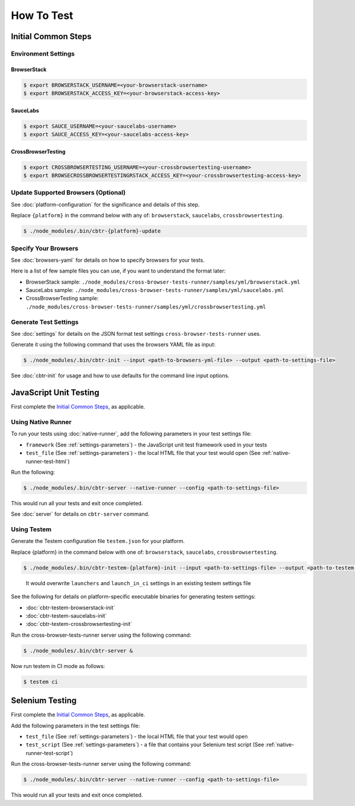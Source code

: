 How To Test
===========

Initial Common Steps
--------------------

Environment Settings
~~~~~~~~~~~~~~~~~~~~

BrowserStack
............

.. code:: bash

    $ export BROWSERSTACK_USERNAME=<your-browserstack-username>
    $ export BROWSERSTACK_ACCESS_KEY=<your-browserstack-access-key>

SauceLabs
.........

.. code:: bash

    $ export SAUCE_USERNAME=<your-saucelabs-username>
    $ export SAUCE_ACCESS_KEY=<your-saucelabs-access-key>

CrossBrowserTesting
...................

.. code:: bash

    $ export CROSSBROWSERTESTING_USERNAME=<your-crossbrowsertesting-username>
    $ export BROWSECROSSBROWSERTESTINGRSTACK_ACCESS_KEY=<your-crossbrowsertesting-access-key>

Update Supported Browsers (Optional)
~~~~~~~~~~~~~~~~~~~~~~~~~~~~~~~~~~~~

See :doc:`platform-configuration` for the significance and details of this step.

Replace ``{platform}`` in the command below with any of: ``browserstack``, ``saucelabs``, ``crossbrowsertesting``.

.. code:: bash

    $ ./node_modules/.bin/cbtr-{platform}-update

Specify Your Browsers
~~~~~~~~~~~~~~~~~~~~~

See :doc:`browsers-yaml` for details on how to specify browsers for your tests.

Here is a list of few sample files you can use, if you want to understand the format later:

-  BrowserStack sample:
   ``./node_modules/cross-browser-tests-runner/samples/yml/browserstack.yml``
-  SauceLabs sample:
   ``./node_modules/cross-browser-tests-runner/samples/yml/saucelabs.yml``
-  CrossBrowserTesting sample:
   ``./node_modules/cross-browser-tests-runner/samples/yml/crossbrowsertesting.yml``

Generate Test Settings
~~~~~~~~~~~~~~~~~~~~~~

See :doc:`settings` for details on the JSON format test settings ``cross-browser-tests-runner`` uses.

Generate it using the following command that uses the browsers YAML file as input:

.. code:: bash

    $ ./node_modules/.bin/cbtr-init --input <path-to-browsers-yml-file> --output <path-to-settings-file>

See :doc:`cbtr-init` for usage and how to use defaults for the command line input options.

JavaScript Unit Testing
-----------------------

First complete the `Initial Common Steps <#initial-common-steps>`__, as applicable.

Using Native Runner
~~~~~~~~~~~~~~~~~~~

To run your tests using :doc:`native-runner`, add the following parameters in your test settings file:

-  ``framework`` (See :ref:`settings-parameters`) - the JavaScript unit test framework used in your tests
-  ``test_file`` (See :ref:`settings-parameters`) - the local HTML file that your test would open (See :ref:`native-runner-test-html`)

Run the following:

.. code:: bash

    $ ./node_modules/.bin/cbtr-server --native-runner --config <path-to-settings-file>

This would run all your tests and exit once completed.

See :doc:`server` for details on ``cbtr-server`` command.

.. _how-to-test-using-testem:

Using Testem
~~~~~~~~~~~~

Generate the Testem configuration file ``testem.json`` for your platform.

Replace {platform} in the command below with one of: ``browserstack``, ``saucelabs``, ``crossbrowsertesting``.

.. code:: bash

    $ ./node_modules/.bin/cbtr-testem-{platform}-init --input <path-to-settings-file> --output <path-to-testem-json>

..

    It would overwrite ``launchers`` and ``launch_in_ci`` settings in an existing testem settings file

See the following for details on platform-specific executable binaries for generating testem settings:

-  :doc:`cbtr-testem-browserstack-init`
-  :doc:`cbtr-testem-saucelabs-init`
-  :doc:`cbtr-testem-crossbrowsertesting-init`

Run the cross-browser-tests-runner server using the following command:

.. code:: bash

    $ ./node_modules/.bin/cbtr-server &

Now run testem in CI mode as follows:

.. code:: bash

    $ testem ci

Selenium Testing
----------------

First complete the `Initial Common Steps <#initial-common-steps>`__, as applicable.

Add the following parameters in the test settings file:

-  ``test_file`` (See :ref:`settings-parameters`) - the local HTML file that your test would open
-  ``test_script`` (See :ref:`settings-parameters`) - a file that contains your Selenium test script (See :ref:`native-runner-test-script`)

Run the cross-browser-tests-runner server using the following command:

.. code:: bash

    $ ./node_modules/.bin/cbtr-server --native-runner --config <path-to-settings-file>

This would run all your tests and exit once completed.
